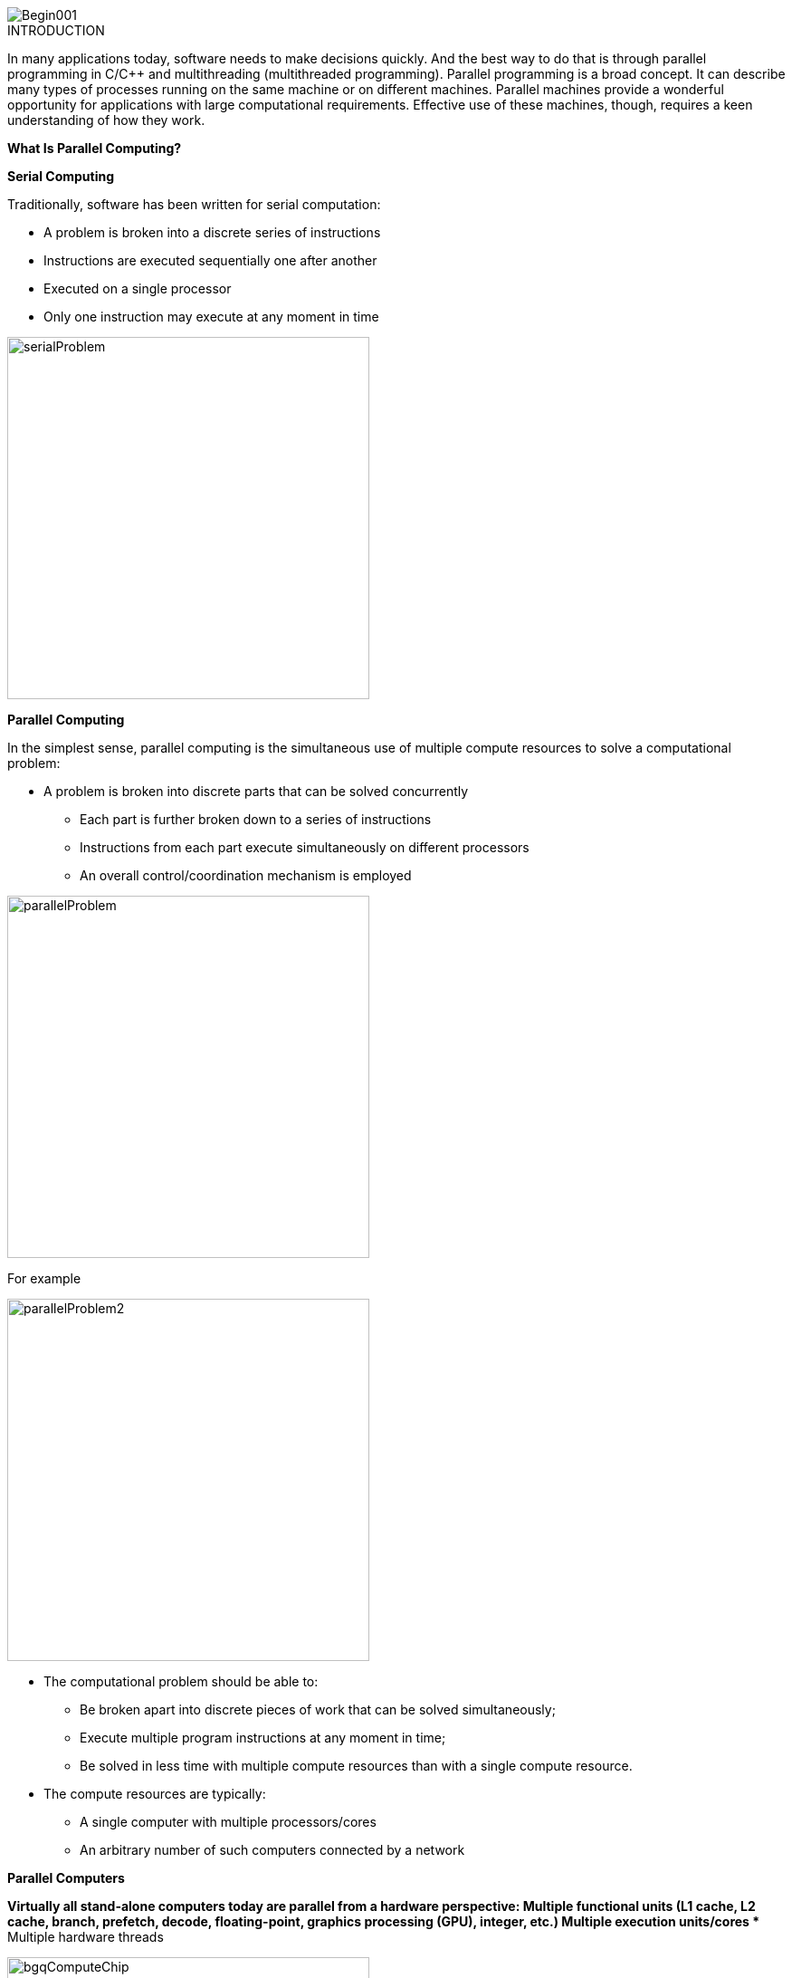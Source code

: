 image::Begin001.jpg[xref=#fragment_000_000,scaledwidth=50%]

ifeval::["{project_name}" == "Parallel Programming"]
[.lead]
endif::[]

.INTRODUCTION
[.examp]
****

In many applications today, software needs to make decisions quickly. And the best way to do that is through parallel programming in C/C++ and multithreading (multithreaded programming). Parallel programming is a broad concept. It can describe many types of processes running on the same machine or on different machines. Parallel machines provide a wonderful opportunity for applications with large computational requirements. Effective use of these machines, though, requires a keen understanding of how they work. 




*What Is Parallel Computing?*

*Serial Computing*


Traditionally, software has been written for serial computation:

* A problem is broken into a discrete series of instructions
* Instructions are executed sequentially one after another
* Executed on a single processor
* Only one instruction may execute at any moment in time

image::serialProblem.gif[xref=#fragment_000_001,width=400,height=400]

*Parallel Computing*

In the simplest sense, parallel computing is the simultaneous use of multiple compute resources to solve a computational problem:

* A problem is broken into discrete parts that can be solved concurrently
** Each part is further broken down to a series of instructions
** Instructions from each part execute simultaneously on different processors
** An overall control/coordination mechanism is employed


image::parallelProblem.gif[xref=#fragment_000_002,width=400,height=400]

For example

image::parallelProblem2.gif[xref=#fragment_000_003,width=400,height=400]

* The computational problem should be able to:
** Be broken apart into discrete pieces of work that can be solved simultaneously;
** Execute multiple program instructions at any moment in time;
** Be solved in less time with multiple compute resources than with a single compute resource.
* The compute resources are typically:
** A single computer with multiple processors/cores
** An arbitrary number of such computers connected by a network


*Parallel Computers*

*Virtually all stand-alone computers today are parallel from a hardware perspective:
** Multiple functional units (L1 cache, L2 cache, branch, prefetch, decode, floating-point, graphics processing (GPU), integer, etc.)
** Multiple execution units/cores
** Multiple hardware threads

image::bgqComputeChip.jpeg[xref=#fragment_000_004,width=400,height=400]


* Networks connect multiple stand-alone computers (nodes) to make larger parallel computer clusters.

image::nodesNetwork.gif[xref=#fragment_000_005,width=400,height=400]


* For example, the schematic below shows a typical LLNL parallel computer cluster:
** Each compute node is a multi-processor parallel computer in itself
** Multiple compute nodes are networked together with an Infiniband network
** Special purpose nodes, also multi-processor, are used for other purposes

image::parallelComputer1.gif[xref=#fragment_000_006,width=400,height=400]

* The majority of the world's large parallel computers (supercomputers) are clusters of hardware produced by a handful of (mostly) well known vendors.


*CPU, GPU, GPGPU Architecture*

* CPU, GPU, and GPGPU architectures are all types of computer processing
architectures, but they differ in their design and operation.


* CPU: A central processor (CPU) is a processing unit that is designed to
perform various computing tasks including data processing, mathematical
and logical calculations, communication between different components of
a computer system, etc. Modern CPUs usually have multiple cores to
process multiple tasks simultaneously.

* GPU: A graphics processing unit (GPU) is an architecture designed to
accelerate the processing of images and graphics. GPUs have thousands of
cores that allow them to process millions of pixels simultaneously,
making them an ideal choice for video games, 3D modeling, and other
graphics-intensive applications.

* GPGPU: A General Processing Architecture (GPGPU) is a type of GPU that
is designed to be used for purposes other than graphics processing.
GPGPUs are used to perform computations of an intensive nature using the
hundreds or thousands of cores available on the graphics card. They are
particularly effective for parallel computing, machine learning, and
other computationally intensive areas.

* In conclusion, the main difference between the three architectures CPU,
GPU and GPGPU lies in their design and operation. While CPUs are
designed for general computer processing, GPUs are designed for
specialized graphics processing, and GPGPUs are a modified version of
GPUs intended to be used for specialized computer processing other than
graphics processing.


*Why Use Parallel Computing?*

The Real World Is Massively Complex

* In the natural world, many complex, interrelated events are happening at the same time, yet within a temporal sequence.
* Compared to serial computing, parallel computing is much better suited for modeling, simulating and understanding complex, real world phenomena.


*Main Reasons for Using Parallel Programming*

** Save time and or money

*** In theory, throwing more resources at a task will shorten its time to completion, with potential cost savings.
*** Parallel computers can be built from cheap, commodity components


** Solver large/ More complex problems

*** Many problems are so large and/or complex that it is impractical or impossible to solve them using a serial program, especially given limited computer memory.


** Provide concurency

*** A single compute resource can only do one thing at a time. Multiple compute resources can do many things simultaneously.
*** Example: Collaborative Networks provide a global venue where people from around the world can meet and conduct work "virtually."

** Take advantage of non-local resources

*** Using compute resources on a wide area network, or even the Internet when local compute resources are scarce or insufficient.

** Make better use of underlying parallel hardware

*** Modern computers, even laptops, are parallel in architecture with multiple processors/cores.
*** Parallel software is specifically intended for parallel hardware with multiple cores, threads, etc.
*** In most cases, serial programs run on modern computers "waste" potential computing power.


*Who Is Using Parallel Computing?*

* *Science and Engineering*

** Historically, parallel computing has been considered to be "the high end of computing," and has been used to model difficult problems in many areas of science and engineering:

*** Atmosphere, Earth, Environment
*** Physics - applied, nuclear, particle, condensed matter, high pressure, fusion, photonics
*** Bioscience, Biotechnology, Genetics
*** Chemistry, Molecular Sciences
*** Geology, Seismology
*** Mechanical Engineering - from prosthetics to spacecraft
*** Electrical Engineering, Circuit Design, Microelectronics
*** Computer Science, Mathematics
*** Defense, Weapons

image::simulations01.jpeg[xref=#fragment_000_007,scaledwidth=20%]


* *Industrial and Commercial*

** Today, commercial applications provide an equal or greater driving force in the development of faster computers. These applications require the processing of large amounts of data in sophisticated ways. For example:

***  "Big Data," databases, data mining
*** Artificial Intelligence (AI)
*** Oil exploration
*** Web search engines, web based business services
*** Medical imaging and diagnosis
*** Pharmaceutical design
*** Financial and economic modeling
*** Management of national and multi-national corporations
*** Advanced graphics and virtual reality, particularly in the entertainment industry
*** Networked video and multi-media technologies
*** Collaborative work environments

image::simulations03.jpeg[xref=#fragment_000_008,scaledwidth=20%]



****


.*DOCUMENTATIONS POWERPOINTS*
****
image::PowerPointLogo.png[Img1,50,50,role="left"]
xref:ROOT:attachment$Session1_ParallelProgramming_Introduction.pdf[OVERVIEW],
xref:ROOT:attachment$Session2_ParallelProgramming_MPI.pdf[MPI],
xref:ROOT:attachment$Session3_ParallelProgramming_OpenMP.pdf[OpenMP],
xref:ROOT:attachment$Session4_ParallelProgramming_Cuda.pdf[CUDA],
xref:ROOT:attachment$Session5_ParallelProgramming_HIP.pdf[HIP],
xref:ROOT:attachment$Session6_ParallelProgramming_Specx.pdf[SPECX],...



****


.*DOCUMENTATIONS OTHERS*
****
image::PowerPointLogo.png[Img1,50,50,role="left"]
xref:ROOT:attachment$OpenMP-API-Specification-5-2.pdf[OpenMP 5.0],
xref:ROOT:attachment$OpenMP-Technical-Report -12-Version 6-0.pdf[OpenMP 6.0],...

****


.*RELEVANT VOCABULARY*
****

image::CPU1.jpeg[Img2,400,400]

* *Computer Hardware (CPUs, GPUs, and Memory)*

** *CPU-chip* – CPU stands for Central Processing Unit. This is the computer's main processing unit; you can think of it as the 'brain' of the computer. This is the piece of hardware that performs calculations, moves data around, has access to the memory, etc. In systems such as Princeton's High Performance Computing clusters, CPU-chips are made of multiple CPU-cores. 

** *CPU-core* – A microprocessing unit on a CPU-chip. Each CPU-core can execute an independent set of instructions from the computer.

** *GPU* –GPU stands for the Graphics Processing Unit. Originally intended to process graphics, in the context of parallel programming this unit can do a large number of simple arithmetic computations. 

** *MEMORY* – In this guide memory refers to Random-Access Memory, or RAM. The RAM unit stores the data that the CPU is actively working on.

image::ParallelProgramming1.jpeg[Img3,400,400]

* *Additional Parallelism Terminology*

** An understanding of threads and processes is also useful when discussing parallel programming concepts.

** If you consider the code you need to run as one big job, to run that code in parallel you'll want to divide that one big job into several, smaller tasks that can be run at the same time. This is the general idea behind parallel programming.

** When tasks are run as threads, the tasks all share direct access to a common region of memory. The mulitple threads are considered to belong to one process.

** When tasks run as distinct processes, each process gets its own individual region of memory–even if run on the same computer.

** To put it even more simply, processes have their own memory, while threads belong to a process and share memory with all of the other threads belonging to that process.
****


.Coding Practice {c,c++,cu}
[.examp]
****
* xref:MPI_Coding.adoc[MPI Coding]
* xref:OpenMP_Coding.adoc[OpenMP Coding]
* xref:CUDA_Coding.adoc[CUDA Coding]
* xref:HIP_Coding.adoc[HIP Coding]
* xref:Hybrid_Coding.adoc[Hybrid Coding]
* xref:SPECX_Coding.adoc[SPECX Coding]
****

.Case Studies
[.examp]
****
* xref:HEAT_Coding.adoc[Case Study Heat Coding]

****

